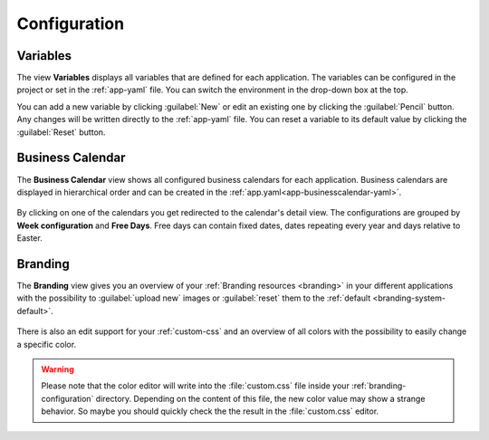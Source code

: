 Configuration
-------------


.. _engine-cockpit-variables:

Variables
^^^^^^^^^

The view **Variables** displays all variables that are defined
for each application. The variables can be configured in the project or
set in the :ref:`app-yaml` file. You can switch the environment in the drop-down
box at the top.

You can add a new variable by clicking :guilabel:`New` or edit an existing one by
clicking the :guilabel:`Pencil` button. Any changes will be written directly to the
:ref:`app-yaml` file. You can reset a variable to its default value by
clicking the :guilabel:`Reset` button. 

.. figure:: /_images/engine-cockpit/engine-cockpit-configuration-variables.png


Business Calendar
^^^^^^^^^^^^^^^^^

The **Business Calendar** view shows all configured business calendars for each
application. Business calendars are displayed in hierarchical order and can be
created in the :ref:`app.yaml<app-businesscalendar-yaml>`.

.. figure:: /_images/engine-cockpit/engine-cockpit-configuration-businesscalendar.png

By clicking on one of the calendars you get redirected to the calendar's detail
view. The configurations are grouped by **Week configuration** and **Free
Days**. Free days can contain fixed dates, dates repeating every year and days
relative to Easter.

.. figure:: /_images/engine-cockpit/engine-cockpit-configuration-businesscalendar-detail.png


.. _engine-cockpit-branding:

Branding
^^^^^^^^

The **Branding** view gives you an overview of your :ref:`Branding resources
<branding>` in your different applications with the possibility to :guilabel:`upload new`
images or :guilabel:`reset` them to the :ref:`default <branding-system-default>`.

.. figure:: /_images/engine-cockpit/engine-cockpit-branding.png

There is also an edit support for your :ref:`custom-css` and an overview of all
colors with the possibility to easily change a specific color.

.. warning::

  Please note that the color editor will write into the :file:`custom.css` file
  inside your :ref:`branding-configuration` directory. Depending on the content
  of this file, the new color value may show a strange behavior. So maybe you
  should quickly check the the result in the :file:`custom.css` editor.

.. figure:: /_images/engine-cockpit/engine-cockpit-branding-custom-css.png

